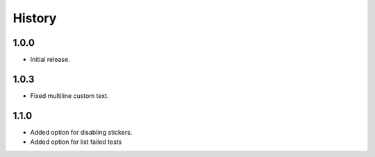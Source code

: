 =======
History
=======

1.0.0
------------------

* Initial release.

1.0.3
------------------

* Fixed multiline custom text.

1.1.0
------------------

* Added option for disabling stickers.
* Added option for list failed tests

